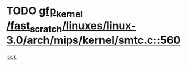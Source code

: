 * TODO [[view:/fast_scratch/linuxes/linux-3.0/arch/mips/kernel/smtc.c::face=ovl-face1::linb=560::colb=47::cole=57][gfp_kernel /fast_scratch/linuxes/linux-3.0/arch/mips/kernel/smtc.c::560]]
[[view:/fast_scratch/linuxes/linux-3.0/arch/mips/kernel/smtc.c::face=ovl-face2::linb=377::colb=1::cole=15][lock]]

